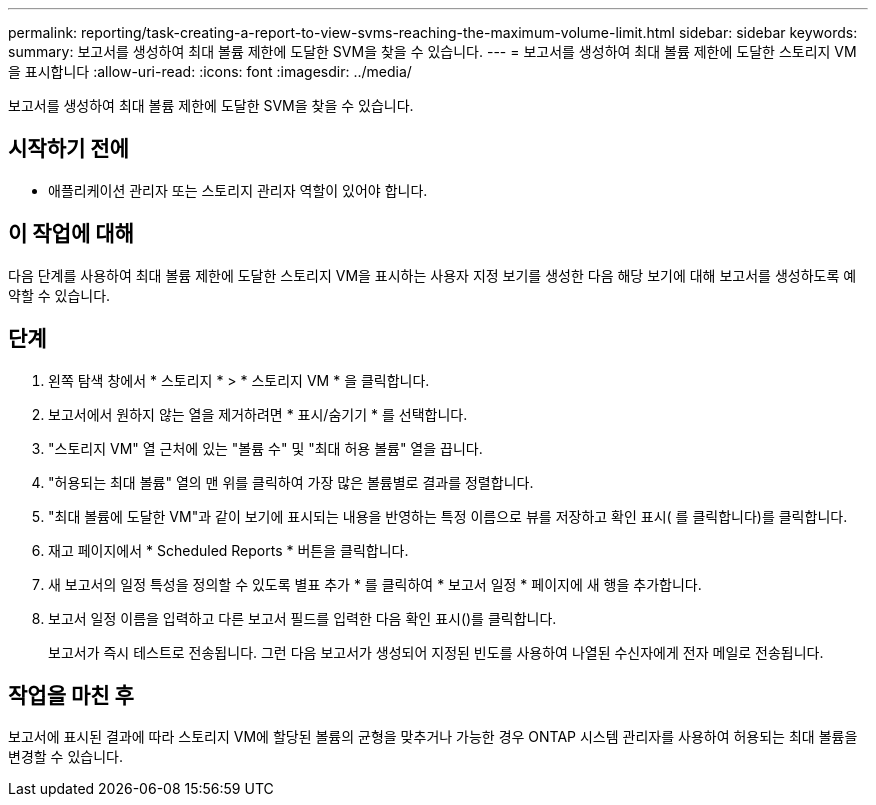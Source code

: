 ---
permalink: reporting/task-creating-a-report-to-view-svms-reaching-the-maximum-volume-limit.html 
sidebar: sidebar 
keywords:  
summary: 보고서를 생성하여 최대 볼륨 제한에 도달한 SVM을 찾을 수 있습니다. 
---
= 보고서를 생성하여 최대 볼륨 제한에 도달한 스토리지 VM을 표시합니다
:allow-uri-read: 
:icons: font
:imagesdir: ../media/


[role="lead"]
보고서를 생성하여 최대 볼륨 제한에 도달한 SVM을 찾을 수 있습니다.



== 시작하기 전에

* 애플리케이션 관리자 또는 스토리지 관리자 역할이 있어야 합니다.




== 이 작업에 대해

다음 단계를 사용하여 최대 볼륨 제한에 도달한 스토리지 VM을 표시하는 사용자 지정 보기를 생성한 다음 해당 보기에 대해 보고서를 생성하도록 예약할 수 있습니다.



== 단계

. 왼쪽 탐색 창에서 * 스토리지 * > * 스토리지 VM * 을 클릭합니다.
. 보고서에서 원하지 않는 열을 제거하려면 * 표시/숨기기 * 를 선택합니다.
. "스토리지 VM" 열 근처에 있는 "볼륨 수" 및 "최대 허용 볼륨" 열을 끕니다.
. "허용되는 최대 볼륨" 열의 맨 위를 클릭하여 가장 많은 볼륨별로 결과를 정렬합니다.
. "최대 볼륨에 도달한 VM"과 같이 보기에 표시되는 내용을 반영하는 특정 이름으로 뷰를 저장하고 확인 표시( 를 클릭합니다image:../media/blue-check.gif[""])를 클릭합니다.
. 재고 페이지에서 * Scheduled Reports * 버튼을 클릭합니다.
. 새 보고서의 일정 특성을 정의할 수 있도록 별표 추가 * 를 클릭하여 * 보고서 일정 * 페이지에 새 행을 추가합니다.
. 보고서 일정 이름을 입력하고 다른 보고서 필드를 입력한 다음 확인 표시(image:../media/blue-check.gif[""])를 클릭합니다.
+
보고서가 즉시 테스트로 전송됩니다. 그런 다음 보고서가 생성되어 지정된 빈도를 사용하여 나열된 수신자에게 전자 메일로 전송됩니다.





== 작업을 마친 후

보고서에 표시된 결과에 따라 스토리지 VM에 할당된 볼륨의 균형을 맞추거나 가능한 경우 ONTAP 시스템 관리자를 사용하여 허용되는 최대 볼륨을 변경할 수 있습니다.
